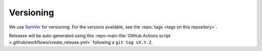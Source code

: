 Versioning
----------

We use `SemVer`_ for versioning. For the versions available, see the
:repo:`tags <tags on this repository>`.

Releases will be auto-generated using this
:repo-main-file:`GitHub Actions script <.github/workflows/create_release.yml>`
following a ``git tag vX.Y.Z``.

.. _SemVer: http://semver.org/
